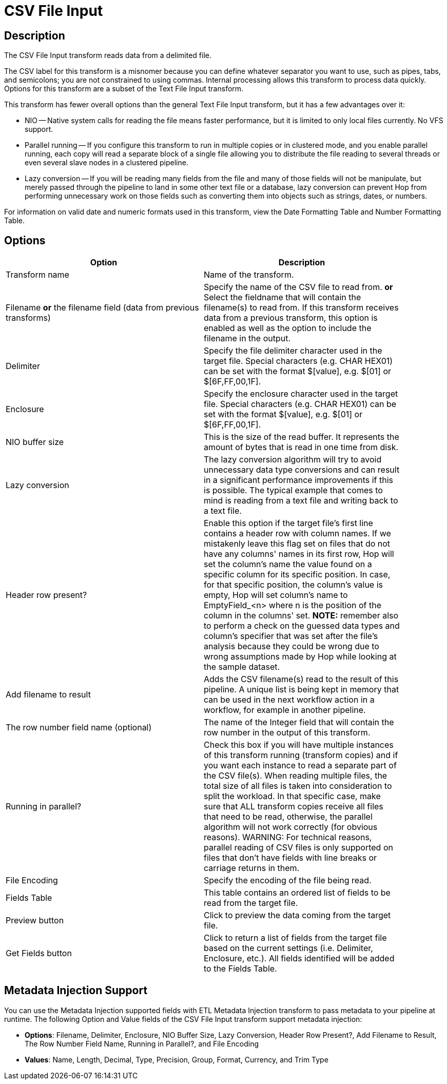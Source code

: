 ////
Licensed to the Apache Software Foundation (ASF) under one
or more contributor license agreements.  See the NOTICE file
distributed with this work for additional information
regarding copyright ownership.  The ASF licenses this file
to you under the Apache License, Version 2.0 (the
"License"); you may not use this file except in compliance
with the License.  You may obtain a copy of the License at
  http://www.apache.org/licenses/LICENSE-2.0
Unless required by applicable law or agreed to in writing,
software distributed under the License is distributed on an
"AS IS" BASIS, WITHOUT WARRANTIES OR CONDITIONS OF ANY
KIND, either express or implied.  See the License for the
specific language governing permissions and limitations
under the License.
////
:documentationPath: /pipeline/transforms/
:language: en_US
:description: The CSV File Input transform reads data from a delimited file.

= CSV File Input

== Description

The CSV File Input transform reads data from a delimited file.

The CSV label for this transform is a misnomer because you can define whatever separator you want to use, such as pipes, tabs, and semicolons; you are not constrained to using commas.
Internal processing allows this transform to process data quickly.
Options for this transform are a subset of the Text File Input transform.

This transform has fewer overall options than the general Text File Input transform, but it has a few advantages over it:

* NIO -- Native system calls for reading the file means faster performance, but it is limited to only local files currently.
No VFS support.
* Parallel running -- If you configure this transform to run in multiple copies or in clustered mode, and you enable parallel running, each copy will read a separate block of a single file allowing you to distribute the file reading to several threads or even several slave nodes in a clustered pipeline.
* Lazy conversion -- If you will be reading many fields from the file and many of those fields will not be manipulate, but merely passed through the pipeline to land in some other text file or a database, lazy conversion can prevent Hop from performing unnecessary work on those fields such as converting them into objects such as strings, dates, or numbers.

For information on valid date and numeric formats used in this transform, view the Date Formatting Table and Number Formatting Table.

== Options

[width="90%",options="header"]
|===
|Option|Description
|Transform name|Name of the transform.
|Filename *or* the filename field (data from previous transforms)|Specify the name of the CSV file to read from. *or* Select the fieldname that will contain the filename(s) to read from.
If this transform receives data from a previous transform, this option is enabled as well as the option to include the filename in the output.
|Delimiter|Specify the file delimiter character used in the target file.
Special characters (e.g. CHAR HEX01) can be set with the format $[value], e.g. $[01] or $[6F,FF,00,1F].
|Enclosure|Specify the enclosure character used in the target file.
Special characters (e.g. CHAR HEX01) can be set with the format $[value], e.g. $[01] or $[6F,FF,00,1F].
|NIO buffer size|This is the size of the read buffer.
It represents the amount of bytes that is read in one time from disk.
|Lazy conversion|The lazy conversion algorithm will try to avoid unnecessary data type conversions and can result in a significant performance improvements if this is possible.
The typical example that comes to mind is reading from a text file and writing back to a text file.
|Header row present?|Enable this option if the target file's first line contains a header row with column names. If we mistakenly leave this flag set on files that do not have any columns' names in its first row, Hop will set the column's name the value found on a specific column for its specific position. In case, for that specific position, the column's value is empty, Hop will set column's name to EmptyField_<n> where n is the position of the column in the columns' set. *NOTE:* remember also to perform a check on the guessed data types and column's specifier that was set after the file's analysis because they could be wrong due to wrong assumptions made by Hop while looking at the sample dataset.
|Add filename to result|Adds the CSV filename(s) read to the result of this pipeline.
A unique list is being kept in memory that can be used in the next workflow action in a workflow, for example in another pipeline.
|The row number field name (optional)|The name of the Integer field that will contain the row number in the output of this transform.
|Running in parallel?|Check this box if you will have multiple instances of this transform running (transform copies) and if you want each instance to read a separate part of the CSV file(s).
When reading multiple files, the total size of all files is taken into consideration to split the workload.
In that specific case, make sure that ALL transform copies receive all files that need to be read, otherwise, the parallel algorithm will not work correctly (for obvious reasons).
WARNING: For technical reasons, parallel reading of CSV files is only supported on files that don't have fields with line breaks or carriage returns in them.
|File Encoding|Specify the encoding of the file being read.
|Fields Table|This table contains an ordered list of fields to be read from the target file.
|Preview button|Click to preview the data coming from the target file.
|Get Fields button|Click to return a list of fields from the target file based on the current settings (i.e. Delimiter, Enclosure, etc.).
All fields identified will be added to the Fields Table.
|===

== Metadata Injection Support

You can use the Metadata Injection supported fields with ETL Metadata Injection transform to pass metadata to your pipeline at runtime.
The following Option and Value fields of the CSV File Input transform support metadata injection:

* *Options*: Filename, Delimiter, Enclosure, NIO Buffer Size, Lazy Conversion, Header Row Present?, Add Filename to Result, The Row Number Field Name, Running in Parallel?, and File Encoding
* *Values*: Name, Length, Decimal, Type, Precision, Group, Format, Currency, and Trim Type
